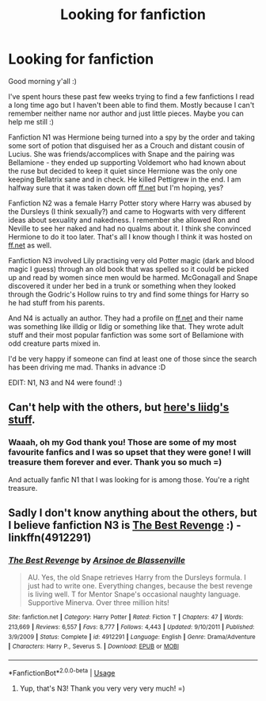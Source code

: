 #+TITLE: Looking for fanfiction

* Looking for fanfiction
:PROPERTIES:
:Author: chararii
:Score: 2
:DateUnix: 1530770765.0
:DateShort: 2018-Jul-05
:FlairText: Fic Search
:END:
Good morning y'all :)

I've spent hours these past few weeks trying to find a few fanfictions I read a long time ago but I haven't been able to find them. Mostly because I can't remember neither name nor author and just little pieces. Maybe you can help me still :)

Fanfiction N1 was Hermione being turned into a spy by the order and taking some sort of potion that disguised her as a Crouch and distant cousin of Lucius. She was friends/accomplices with Snape and the pairing was Bellamione - they ended up supporting Voldemort who had known about the ruse but decided to keep it quiet since Hermione was the only one keeping Bellatrix sane and in check. He killed Pettigrew in the end. I am halfway sure that it was taken down off [[https://ff.net][ff.net]] but I'm hoping, yes?

Fanfiction N2 was a female Harry Potter story where Harry was abused by the Dursleys (I think sexually?) and came to Hogwarts with very different ideas about sexuality and nakedness. I remember she allowed Ron and Neville to see her naked and had no qualms about it. I think she convinced Hermione to do it too later. That's all I know though I think it was hosted on [[https://ff.net][ff.net]] as well.

Fanfiction N3 involved Lily practising very old Potter magic (dark and blood magic I guess) through an old book that was spelled so it could be picked up and read by women since men would be harmed. McGonagall and Snape discovered it under her bed in a trunk or something when they looked through the Godric's Hollow ruins to try and find some things for Harry so he had stuff from his parents.

And N4 is actually an author. They had a profile on [[https://ff.net][ff.net]] and their name was something like illdig or lldig or something like that. They wrote adult stuff and their most popular fanfiction was some sort of Bellamione with odd creature parts mixed in.

I'd be very happy if someone can find at least one of those since the search has been driving me mad. Thanks in advance :D

EDIT: N1, N3 and N4 were found! :)


** Can't help with the others, but [[https://drive.google.com/open?id=0BwfE6l6RtZAsdkN0S015aENmRGc][here's liidg's stuff]].
:PROPERTIES:
:Author: SilverCookieDust
:Score: 2
:DateUnix: 1530786483.0
:DateShort: 2018-Jul-05
:END:

*** Waaah, oh my God thank you! Those are some of my most favourite fanfics and I was so upset that they were gone! I will treasure them forever and ever. Thank you so much =)

And actually fanfic N1 that I was looking for is among those. You're a right treasure.
:PROPERTIES:
:Author: chararii
:Score: 1
:DateUnix: 1530788266.0
:DateShort: 2018-Jul-05
:END:


** Sadly I don't know anything about the others, but I believe fanfiction N3 is [[https://www.fanfiction.net/s/4912291/1/The-Best-Revenge][The Best Revenge]] :) - linkffn(4912291)
:PROPERTIES:
:Author: SilentLluvia
:Score: 1
:DateUnix: 1530870376.0
:DateShort: 2018-Jul-06
:END:

*** [[https://www.fanfiction.net/s/4912291/1/][*/The Best Revenge/*]] by [[https://www.fanfiction.net/u/352534/Arsinoe-de-Blassenville][/Arsinoe de Blassenville/]]

#+begin_quote
  AU. Yes, the old Snape retrieves Harry from the Dursleys formula. I just had to write one. Everything changes, because the best revenge is living well. T for Mentor Snape's occasional naughty language. Supportive Minerva. Over three million hits!
#+end_quote

^{/Site/:} ^{fanfiction.net} ^{*|*} ^{/Category/:} ^{Harry} ^{Potter} ^{*|*} ^{/Rated/:} ^{Fiction} ^{T} ^{*|*} ^{/Chapters/:} ^{47} ^{*|*} ^{/Words/:} ^{213,669} ^{*|*} ^{/Reviews/:} ^{6,557} ^{*|*} ^{/Favs/:} ^{8,777} ^{*|*} ^{/Follows/:} ^{4,443} ^{*|*} ^{/Updated/:} ^{9/10/2011} ^{*|*} ^{/Published/:} ^{3/9/2009} ^{*|*} ^{/Status/:} ^{Complete} ^{*|*} ^{/id/:} ^{4912291} ^{*|*} ^{/Language/:} ^{English} ^{*|*} ^{/Genre/:} ^{Drama/Adventure} ^{*|*} ^{/Characters/:} ^{Harry} ^{P.,} ^{Severus} ^{S.} ^{*|*} ^{/Download/:} ^{[[http://www.ff2ebook.com/old/ffn-bot/index.php?id=4912291&source=ff&filetype=epub][EPUB]]} ^{or} ^{[[http://www.ff2ebook.com/old/ffn-bot/index.php?id=4912291&source=ff&filetype=mobi][MOBI]]}

--------------

*FanfictionBot*^{2.0.0-beta} | [[https://github.com/tusing/reddit-ffn-bot/wiki/Usage][Usage]]
:PROPERTIES:
:Author: FanfictionBot
:Score: 1
:DateUnix: 1530870396.0
:DateShort: 2018-Jul-06
:END:

**** Yup, that's N3! Thank you very very very much! =)
:PROPERTIES:
:Author: chararii
:Score: 1
:DateUnix: 1530897185.0
:DateShort: 2018-Jul-06
:END:
